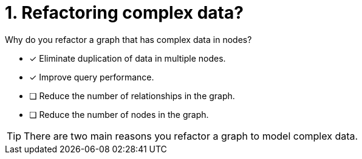 [.question]
= 1. Refactoring complex data?

Why do you refactor a graph that has complex data in nodes?

* [x] Eliminate duplication of data in multiple nodes.
* [x] Improve query performance.
* [ ] Reduce the number of relationships in the graph.
* [ ] Reduce the number of nodes in the graph.

[TIP,role=hint]
====
There are two main reasons you refactor a graph to model complex data.
====